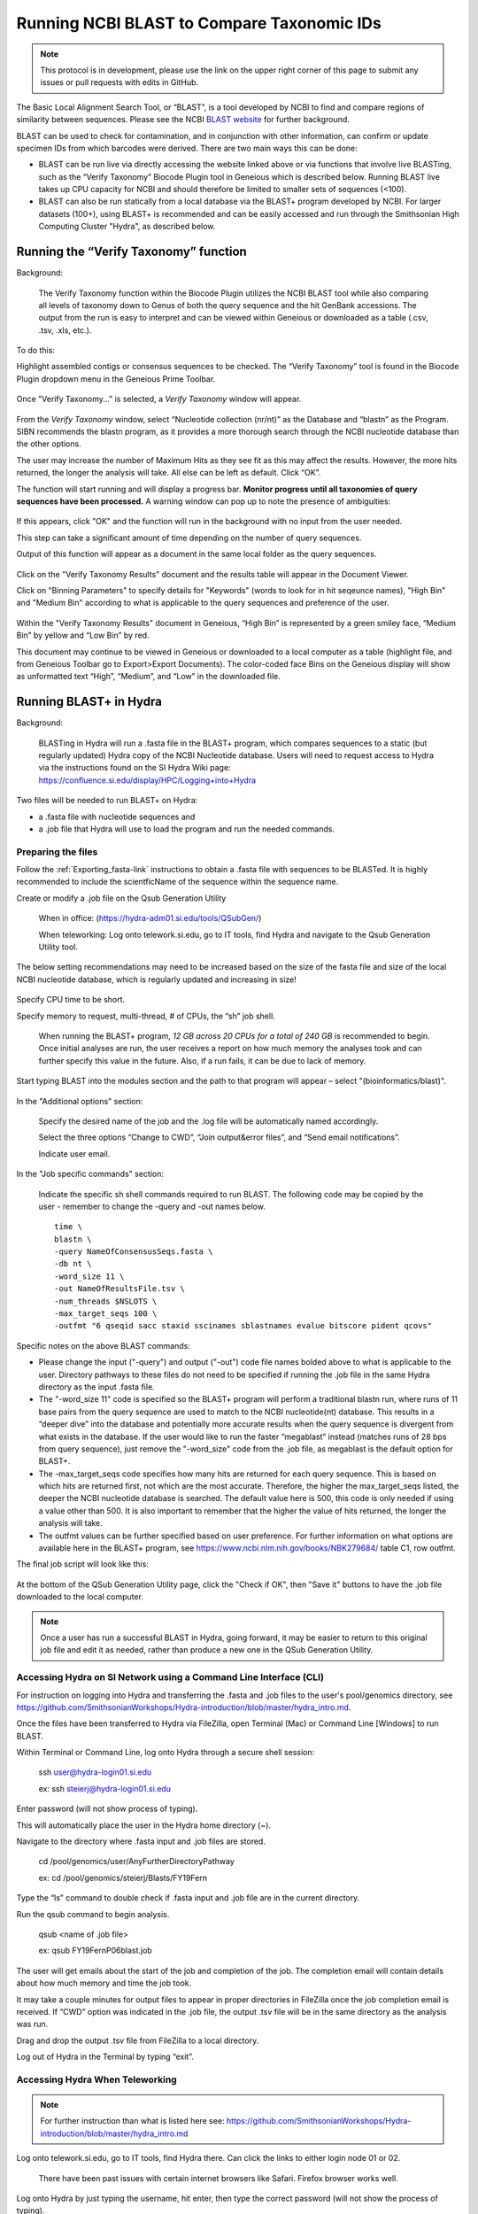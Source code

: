 .. _running_BLAST-link:

Running NCBI BLAST to Compare Taxonomic IDs
===========================================


.. note::
   
   This protocol is in development, please use the link on the upper right corner of this page to submit any issues or pull requests with edits in GitHub.


The Basic Local Alignment Search Tool, or “BLAST”, is a tool developed by NCBI to find and compare regions of similarity between sequences. Please see the NCBI `BLAST website <https://blast.ncbi.nlm.nih.gov/Blast.cgi>`_ for further background.

BLAST can be used to check for contamination, and in conjunction with other information, can confirm or update specimen IDs from which barcodes were derived. There are two main ways this can be done:

* BLAST can be run live via directly accessing the website linked above or via functions that involve live BLASTing, such as the “Verify Taxonomy” Biocode Plugin tool in Geneious which is described below. Running BLAST live takes up CPU capacity for NCBI and should therefore be limited to smaller sets of sequences (<100).

* BLAST can also be run statically from a local database via the BLAST+ program developed by NCBI.  For larger datasets (100+), using BLAST+ is recommended and can be easily accessed and run through the Smithsonian High Computing Cluster "Hydra", as described below.

Running the “Verify Taxonomy” function 
--------------------------------------

Background:

  The Verify Taxonomy function within the Biocode Plugin utilizes the NCBI BLAST tool while also comparing all levels of taxonomy down to Genus of both the query sequence and the hit GenBank accessions. The output from the run is easy to interpret and can be viewed within Geneious or downloaded as a table (.csv, .tsv, .xls, etc.). 

To do this:

Highlight assembled contigs or consensus sequences to be checked. The “Verify Taxonomy” tool is found in the Biocode Plugin dropdown menu in the Geneious Prime Toolbar. 

.. figure:: /images/VerifyTaxonomy.png
  :align: center
  :target: /en/latest/_images/VerifyTaxonomy.png
  
  
Once "Verify Taxonomy..." is selected, a *Verify Taxonomy* window will appear.

.. figure:: /images/VerifyTaxonomy2.png
  :align: center
  :target: /en/latest/_images/VerifyTaxonomy2.png
  

From the *Verify Taxonomy* window, select “Nucleotide collection (nr/nt)” as the Database and “blastn” as the Program. SIBN recommends the blastn program, as it provides a more thorough search through the NCBI nucleotide database than the other options.

The user may increase the number of Maximum Hits as they see fit as this may affect the results. However, the more hits returned, the longer the analysis will take. All else can be left as default. Click “OK”.

The function will start running and will display a progress bar. **Monitor progress until all taxonomies of query sequences have been processed.** A warning window can pop up to note the presence of ambiguities: 

.. figure:: /images/VerifyTaxonomy3.png
  :align: center
  :target: /en/latest/_images/VerifyTaxonomy3.png
  
If this appears, click "OK" and the function will run in the background with no input from the user needed. 
 
This step can take a significant amount of time depending on the number of query sequences. 
 
Output of this function will appear as a document in the same local folder as the query sequences. 

.. figure:: /images/VerifyTaxonomy4.png
  :align: center
  :target: /en/latest/_images/VerifyTaxonomy4.png

Click on the "Verify Taxonomy Results" document and the results table will appear in the Document Viewer. 

Click on "Binning Parameters" to specify details for "Keywords" (words to look for in hit seqeunce names), "High Bin" and "Medium Bin" according to what is applicable to the query sequences and preference of the user. 

.. figure:: /images/VerifyTaxonomy5.png
  :align: center
  :target: /en/latest/_images/VerifyTaxonomy5.png

Within the "Verify Taxonomy Results" document in Geneious, “High Bin” is represented by a green smiley face, “Medium Bin” by yellow and “Low Bin” by red.

This document may continue to be viewed in Geneious or downloaded to a local computer as a table (highlight file, and from Geneious Toolbar go to Export>Export Documents). The color-coded face Bins on the Geneious display will show as unformatted text “High”, “Medium”, and “Low” in the downloaded file.


Running BLAST+ in Hydra
-----------------------
 
Background: 

  BLASTing in Hydra will run a .fasta file in the BLAST+ program, which compares sequences to a static (but regularly updated) Hydra copy of the NCBI Nucleotide database. Users will need to request access to Hydra via the instructions found on the SI Hydra Wiki page: https://confluence.si.edu/display/HPC/Logging+into+Hydra

Two files will be needed to run BLAST+ on Hydra:

* a .fasta file with nucleotide sequences and
* a .job file that Hydra will use to load the program and run the needed commands.

Preparing the files
~~~~~~~~~~~~~~~~~~~

Follow the :ref:`Exporting_fasta-link` instructions to obtain a .fasta file with sequences to be BLASTed. It is highly recommended to include the scientficName of the sequence within the sequence name.

Create or modify a .job file on the Qsub Generation Utility

   When in office: (https://hydra-adm01.si.edu/tools/QSubGen/)
   
   When teleworking: Log onto telework.si.edu, go to IT tools, find Hydra and navigate to the Qsub Generation Utility tool.

.. note:: 
The below setting recommendations may need to be increased based on the size of the fasta file and size of the local NCBI nucleotide database, which is regularly updated and increasing in size!

.. figure:: /images/qsubgenerator1.png
  :align: center
  :target: /en/latest/_images/qsubgenerator1.png

Specify CPU time to be short.
 
Specify memory to request, multi-thread, # of CPUs, the “sh” job shell.
 
  When running the BLAST+ program, *12 GB across 20 CPUs for a total of 240 GB* is recommended to begin. Once initial analyses are run, the user receives a report on how much memory the analyses took and can further specify this value in the future. Also, if a run fails, it can be due to lack of memory.
  
Start typing BLAST into the modules section and the path to that program will appear – select "(bioinformatics/blast)".
 
.. figure:: /images/qsubgenerator2.png
  :align: center
  :target: /en/latest/_images/qsubgenerator2.png
  
In the "Additional options" section:

  Specify the desired name of the job and the .log file will be automatically named accordingly. 
 
  Select the three options “Change to CWD”, “Join output&error files”, and “Send email notifications”.
 
  Indicate user email.
 

In the "Job specific commands" section:
  
  Indicate the specific sh shell commands required to run BLAST. The following code may be copied by the user - remember to change the -query and -out names below. ::

 
  
    time \
    blastn \
    -query NameOfConsensusSeqs.fasta \
    -db nt \
    -word_size 11 \
    -out NameOfResultsFile.tsv \
    -num_threads $NSLOTS \
    -max_target_seqs 100 \
    -outfmt "6 qseqid sacc staxid sscinames sblastnames evalue bitscore pident qcovs"
  


Specific notes on the above BLAST commands:

* Please change the input ("-query") and output ("-out") code file names bolded above to what is applicable to the user. Directory pathways to these files do not need to be specified if running the .job file in the same Hydra directory as the input .fasta file. 
                                       
* The "-word_size 11" code is specified so the BLAST+ program will perform a traditional blastn run, where runs of 11 base pairs from the query sequence are used to match to the NCBI nucleotide(nt) database. This results in a “deeper dive” into the database and potentially more accurate results when the query sequence is divergent from what exists in the database. If the user would like to run the faster “megablast” instead (matches runs of 28 bps from query sequence), just remove the "-word_size" code from the .job file, as megablast is the default option for BLAST+. 

* The -max_target_seqs code specifies how many hits are returned for each query sequence. This is based on which hits are returned first, not which are the most accurate. Therefore, the higher the max_target_seqs listed, the deeper the NCBI nucleotide database is searched. The default value here is 500, this code is only needed if using a value other than 500. It is also important to remember that the higher the value of hits returned, the longer the analysis will take.
                                            
* The outfmt values can be further specified based on user preference. For further information on what options are available here in the BLAST+ program, see https://www.ncbi.nlm.nih.gov/books/NBK279684/ table C1, row outfmt.

The final job script will look like this:


.. figure:: /images/qsubgenerator3.png
  :align: center
  :target: /en/latest/_images/qsubgenerator3.png
  
At the bottom of the QSub Generation Utility page, click the "Check if OK", then "Save it" buttons to have the .job file downloaded to the local computer.

.. note:: 
  
   Once a user has run a successful BLAST in Hydra, going forward, it may be easier to return to this original job file and edit it as needed, rather than produce a new one in the QSub Generation Utility.

Accessing Hydra on SI Network using a Command Line Interface (CLI)
~~~~~~~~~~~~~~~~~~~~~~~~~~~~~~~~~~~~~~~~~~~~~~~~~~~~~~~~~~~~~~~~~~~

For instruction on logging into Hydra and transferring the .fasta and .job files to the user's pool/genomics directory, see https://github.com/SmithsonianWorkshops/Hydra-introduction/blob/master/hydra_intro.md.

Once the files have been transferred to Hydra via FileZilla, open Terminal (Mac) or Command Line [Windows] to run BLAST.

Within Terminal or Command Line, log onto Hydra through a secure shell session:

   ssh user@hydra-login01.si.edu

   ex: ssh steierj@hydra-login01.si.edu
 
Enter password (will not show process of typing).
 
This will automatically place the user in the Hydra home directory (~).
 
Navigate to the directory where .fasta input and .job files are stored. 
 
   cd /pool/genomics/user/AnyFurtherDirectoryPathway
 
   ex: cd /pool/genomics/steierj/Blasts/FY19Fern
 
Type the “ls” command to double check if .fasta input and .job file are in the current directory. 
 
Run the qsub command to begin analysis.

   qsub <name of .job file>
   
   ex: qsub FY19FernP06blast.job
 
 
The user will get emails about the start of the job and completion of the job. The completion email will contain details about how much memory and time the job took. 
 
It may take a couple minutes for output files to appear in proper directories in FileZilla once the job completion email is received. If “CWD” option was indicated in the .job file, the output .tsv file will be in the same directory as the analysis was run.
 
Drag and drop the output .tsv file from FileZilla to a local directory.
 
Log out of Hydra in the Terminal by typing “exit”.


Accessing Hydra When Teleworking
~~~~~~~~~~~~~~~~~~~~~~~~~~~~~~

.. note::

   For further instruction than what is listed here see: https://github.com/SmithsonianWorkshops/Hydra-introduction/blob/master/hydra_intro.md
 
Log onto telework.si.edu, go to IT tools, find Hydra there. Can click the links to either login node 01 or 02.

   There have been past issues with certain internet browsers like Safari. Firefox browser works well. 
     
Log onto Hydra by just typing the username, hit enter, then type the correct password (will not show the process of typing).
 
   This will automatically place the user in the hydra home directory (~) 
 
Navigate to the directory where BLAST will be run within the user’s pool/genomics. ::
 
   cd /pool/genomics/user/AnyFurtherDirectoryPathway
 
   ex:  cd /pool/genomics/steierj/Blasts
 
To build a new directory use the below command. Make sure to navigate to that new directory. ::
 
   mkdir ExampleDirectoryName
   
   cd ExampleDirectoryName
 
   ex: mkdir FY18Surifish
   
       cd FY18Surifish
 
Once in the directory where files will be stored and BLAST will be run, download the .job and .fasta files to Hydra via the ffsend tool.

Use the following command to load the ffsend module onto the current command line: ::
 
   module load tools/ffsend
 
Go to https://send.vis.ee/, upload the .fasta file to be run, and copy the resulting link.

Download the .fasta file to Hydra with the following command: ::
 
   ffdownload <paste send.vis.ee link here>
 
   ex: ffdownload https://send.vis.ee/download/95223dd0b9ca24f8/#jcFaCk1ouAbTXOFVWn5RVg                 
 
The file should then be downloaded to Hydra.
 
Repeat step this download process for the .job file.

Check that both files have properly downloaded to the Hydra directory with the “ls” command.

Within that same directory, run the .job file. ::
 
   qsub <name of .job file>
 
   ex: qsub FY18Surifish12Blast.job
 
The user will get emails about the start of the job and the completion of the job. The completion email will contain details about how much memory and time the job took.
 
Download the resulting .tsv file from Hydra to the local computer with the following command: ::
 
   ffupload <name of tsv file> 
 
   ex: ffupload FY18Surifish12SBlastResults.tsv
 
.. note::
   "ffupload" is a slightly different command than what is listed in the above linked GitHub page.
   
This will result in a link that pastes to the command line, click that link and the send.vis.ee page with the download will pop up. Download the file to the current browser's downloads. 
 
Log out of Hydra by typing “exit”.
 
For an example of code using Hydra to run BLAST+ in real time, see this `document <https://github.com/SIBarcodeNetwork/ReadtheDocsMaster/blob/master/exampleCode2runBlastinHydra.txt>`_.

Analyzing BLAST+ Results
~~~~~~~~~~~~~~~~~~~~~~~~~

As the BLAST+ output does not contain the full taxonomy (i.e. family, order, class etc.) of the BLAST hits as the live Verify Taxonomy Biocode Plugin function does, the user will need to pull the full taxonomy for the hits themselves if this is desired.

An RStudio pipeline has been created utilizing the “taxonomizr” R package to take the locally downloaded BLAST+ .tsv output from Hydra and associate NCBI taxonomy with each blast hit. See this `link <https://github.com/SIBarcodeNetwork/SIBarcodeNetwork/blob/master/Running_taxonomizr_post_BLAST_12_13_2022.Rmd>`_ to copy the raw code and save as a .Rmd file to run in RStudio.

Please note that certain text in the script such as working directory pathway and file names will need to be changed as applicable. The user will also need to download the NCBI Taxonomy database, which is detailed in the script.

Once taxonomy data has been added to the BLAST+ results, it is recommended that this file be converted to an .xlsx excel file and a pivot table be created to digest the information.
